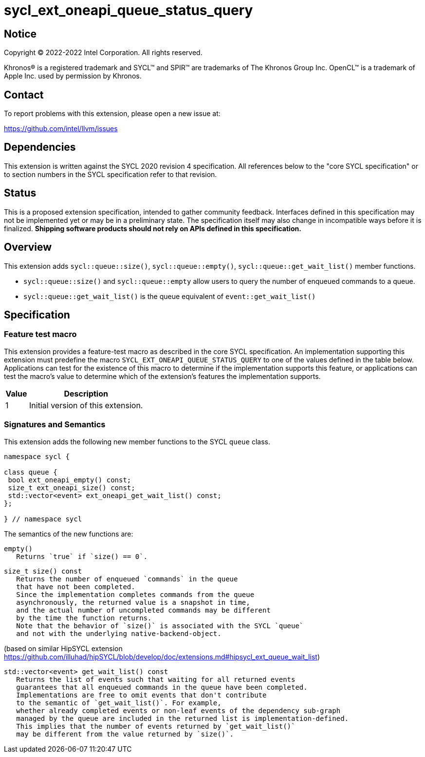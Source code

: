 = sycl_ext_oneapi_queue_status_query

:source-highlighter: coderay
:coderay-linenums-mode: table

// This section needs to be after the document title.
:doctype: book
:toc2:
:toc: left
:encoding: utf-8
:lang: en
:dpcpp: pass:[DPC++]

// Set the default source code type in this document to C++,
// for syntax highlighting purposes.  This is needed because
// docbook uses c++ and html5 uses cpp.
:language: {basebackend@docbook:c++:cpp}


== Notice

[%hardbreaks]
Copyright (C) 2022-2022 Intel Corporation.  All rights reserved.

Khronos(R) is a registered trademark and SYCL(TM) and SPIR(TM) are trademarks
of The Khronos Group Inc.  OpenCL(TM) is a trademark of Apple Inc. used by
permission by Khronos.


== Contact

To report problems with this extension, please open a new issue at:

https://github.com/intel/llvm/issues


== Dependencies

This extension is written against the SYCL 2020 revision 4 specification.  All
references below to the "core SYCL specification" or to section numbers in the
SYCL specification refer to that revision.

== Status

This is a proposed extension specification, intended to gather community
feedback.  Interfaces defined in this specification may not be implemented yet
or may be in a preliminary state.  The specification itself may also change in
incompatible ways before it is finalized.  *Shipping software products should
not rely on APIs defined in this specification.*

== Overview

This extension adds `sycl::queue::size()`, `sycl::queue::empty()`, `sycl::queue::get_wait_list()` member functions.

- `sycl::queue::size()` and `sycl::queue::empty` allow users to query the number of enqueued commands to a queue.
- `sycl::queue::get_wait_list()` is the queue equivalent of `event::get_wait_list()` 

== Specification

=== Feature test macro


This extension provides a feature-test macro as described in the core SYCL
specification.  An implementation supporting this extension must predefine the
macro `SYCL_EXT_ONEAPI_QUEUE_STATUS_QUERY` to one of the values defined in the table
below.  Applications can test for the existence of this macro to determine if
the implementation supports this feature, or applications can test the macro's
value to determine which of the extension's features the implementation
supports.

[%header,cols="1,5"]
|===
|Value
|Description

|1
|Initial version of this extension.
|===


=== Signatures and Semantics 

This extension adds the following new member functions to the SYCL `queue` class.
```
namespace sycl {

class queue {
 bool ext_oneapi_empty() const;
 size_t ext_oneapi_size() const;
 std::vector<event> ext_oneapi_get_wait_list() const;
};

} // namespace sycl
```

The semantics of the new functions are: 

```
empty()
   Returns `true` if `size() == 0`.
```

```
size_t size() const
   Returns the number of enqueued `commands` in the queue 
   that have not been completed.
   Since the implementation completes commands from the queue 
   asynchronously, the returned value is a snapshot in time,
   and the actual number of uncompleted commands may be different 
   by the time the function returns.
   Note that the behavior of `size()` is associated with the SYCL `queue`
   and not with the underlying native-backend-object.
```

(based on similar HipSYCL extension https://github.com/illuhad/hipSYCL/blob/develop/doc/extensions.md#hipsycl_ext_queue_wait_list) 
```
std::vector<event> get_wait_list() const
   Returns the list of events such that waiting for all returned events
   guarantees that all enqueued commands in the queue have been completed.
   Implementations are free to omit events that don't contribute
   to the semantic of `get_wait_list()`. For example,
   whether already completed events or non-leaf events of the dependency sub-graph
   managed by the queue are included in the returned list is implementation-defined.
   This implies that the number of events returned by `get_wait_list()`
   may be different from the value returned by `size()`.


 
